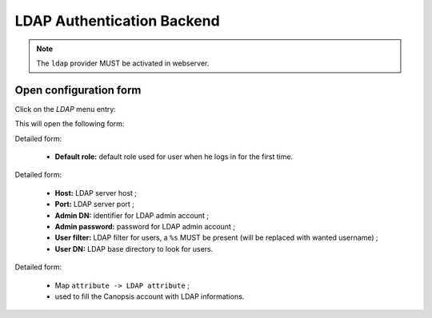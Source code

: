 LDAP Authentication Backend
===========================

.. note::
   The ``ldap`` provider MUST be activated in webserver.

Open configuration form
-----------------------

Click on the *LDAP* menu entry:

.. image:: ../../../_static/images/uiv2/auth/ldap/menu.png

This will open the following form:

.. image:: ../../../_static/images/uiv2/auth/ldap/form0.png

Detailed form:

 * **Default role:** default role used for user when he logs in for the first time.

.. image:: ../../../_static/images/uiv2/auth/ldap/form1.png

Detailed form:

 * **Host:** LDAP server host ;
 * **Port:** LDAP server port ;
 * **Admin DN:** identifier for LDAP admin account ;
 * **Admin password:** password for LDAP admin account ;
 * **User filter:** LDAP filter for users, a ``%s`` MUST be present (will be replaced with wanted username) ;
 * **User DN:** LDAP base directory to look for users.

.. image:: ../../../_static/images/uiv2/auth/ldap/form2.png

Detailed form:

 * Map ``attribute -> LDAP attribute`` ;
 * used to fill the Canopsis account with LDAP informations.
